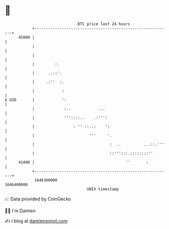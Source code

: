 * 👋

#+begin_example
                                   BTC price last 24 hours                    
               +------------------------------------------------------------+ 
         45000 |                                                            | 
               |                                                            | 
               |                                                            | 
               |         :.                                                 | 
               |      ...:'.                                                | 
               |     .:''  :.                                               | 
               |            :                                               | 
   $ USD       |            ':                                              | 
               |             :..            ...                             | 
               |             '''::::..    .:''':                            | 
               |                 : '' ::..:    ':                           | 
               |                        '''     '.                          | 
               |                                 :  ..          ...::.'''   | 
               |                                 ::''':::.::::::::''        | 
         41000 |                                        ''       :          | 
               +------------------------------------------------------------+ 
                1646300000                                        1646400000  
                                       UNIX timestamp                         
#+end_example
📈 Data provided by CoinGecko

🧑‍💻 I'm Damien

✍️ I blog at [[https://www.damiengonot.com][damiengonot.com]]
